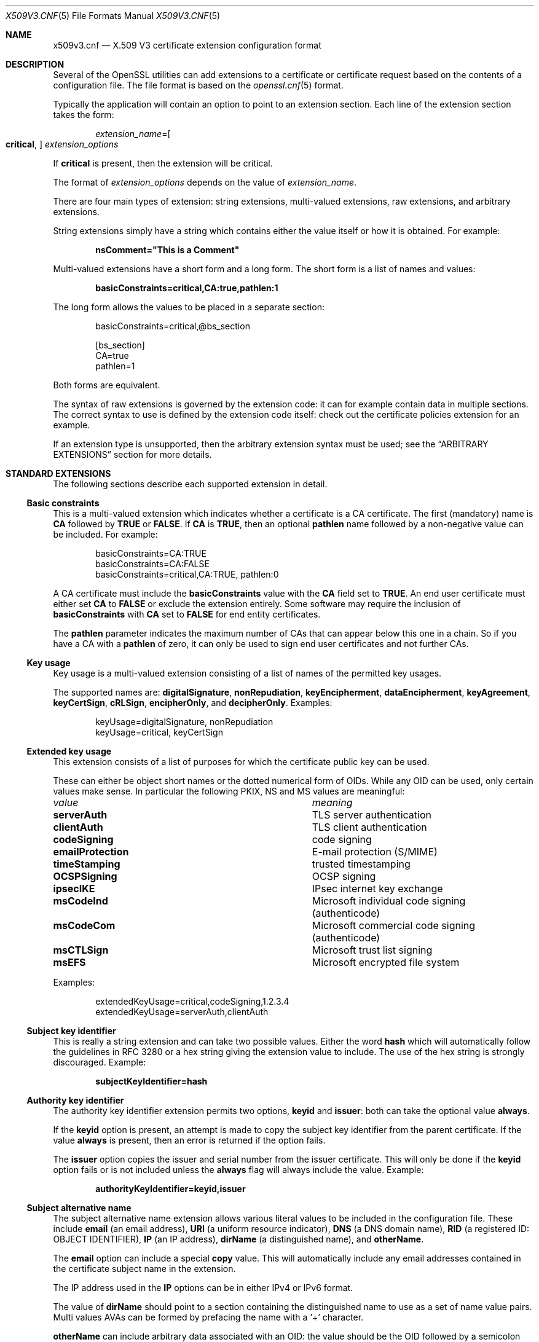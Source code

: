 .\" $OpenBSD: x509v3.cnf.5,v 1.8 2022/03/31 17:27:17 naddy Exp $
.\" full merge up to:
.\" OpenSSL man5/x509v3_config a41815f0 Mar 17 18:43:53 2017 -0700
.\" selective merge up to: OpenSSL 36cf10cf Oct 4 02:11:08 2017 -0400
.\"
.\" This file was written by Dr. Stephen Henson <steve@openssl.org>.
.\" Copyright (c) 2004, 2006, 2013, 2014, 2015, 2016 The OpenSSL Project.
.\" All rights reserved.
.\"
.\" Redistribution and use in source and binary forms, with or without
.\" modification, are permitted provided that the following conditions
.\" are met:
.\"
.\" 1. Redistributions of source code must retain the above copyright
.\"    notice, this list of conditions and the following disclaimer.
.\"
.\" 2. Redistributions in binary form must reproduce the above copyright
.\"    notice, this list of conditions and the following disclaimer in
.\"    the documentation and/or other materials provided with the
.\"    distribution.
.\"
.\" 3. All advertising materials mentioning features or use of this
.\"    software must display the following acknowledgment:
.\"    "This product includes software developed by the OpenSSL Project
.\"    for use in the OpenSSL Toolkit. (http://www.openssl.org/)"
.\"
.\" 4. The names "OpenSSL Toolkit" and "OpenSSL Project" must not be used to
.\"    endorse or promote products derived from this software without
.\"    prior written permission. For written permission, please contact
.\"    openssl-core@openssl.org.
.\"
.\" 5. Products derived from this software may not be called "OpenSSL"
.\"    nor may "OpenSSL" appear in their names without prior written
.\"    permission of the OpenSSL Project.
.\"
.\" 6. Redistributions of any form whatsoever must retain the following
.\"    acknowledgment:
.\"    "This product includes software developed by the OpenSSL Project
.\"    for use in the OpenSSL Toolkit (http://www.openssl.org/)"
.\"
.\" THIS SOFTWARE IS PROVIDED BY THE OpenSSL PROJECT ``AS IS'' AND ANY
.\" EXPRESSED OR IMPLIED WARRANTIES, INCLUDING, BUT NOT LIMITED TO, THE
.\" IMPLIED WARRANTIES OF MERCHANTABILITY AND FITNESS FOR A PARTICULAR
.\" PURPOSE ARE DISCLAIMED.  IN NO EVENT SHALL THE OpenSSL PROJECT OR
.\" ITS CONTRIBUTORS BE LIABLE FOR ANY DIRECT, INDIRECT, INCIDENTAL,
.\" SPECIAL, EXEMPLARY, OR CONSEQUENTIAL DAMAGES (INCLUDING, BUT
.\" NOT LIMITED TO, PROCUREMENT OF SUBSTITUTE GOODS OR SERVICES;
.\" LOSS OF USE, DATA, OR PROFITS; OR BUSINESS INTERRUPTION)
.\" HOWEVER CAUSED AND ON ANY THEORY OF LIABILITY, WHETHER IN CONTRACT,
.\" STRICT LIABILITY, OR TORT (INCLUDING NEGLIGENCE OR OTHERWISE)
.\" ARISING IN ANY WAY OUT OF THE USE OF THIS SOFTWARE, EVEN IF ADVISED
.\" OF THE POSSIBILITY OF SUCH DAMAGE.
.\"
.Dd $Mdocdate: March 31 2022 $
.Dt X509V3.CNF 5
.Os
.Sh NAME
.Nm x509v3.cnf
.Nd X.509 V3 certificate extension configuration format
.Sh DESCRIPTION
Several of the OpenSSL utilities can add extensions to a certificate or
certificate request based on the contents of a configuration file.
The file format is based on the
.Xr openssl.cnf 5
format.
.Pp
Typically the application will contain an option to point to an
extension section.
Each line of the extension section takes the form:
.Pp
.D1 Ar extension_name Ns = Ns Oo Cm critical , Oc Ar extension_options
.Pp
If
.Cm critical
is present, then the extension will be critical.
.Pp
The format of
.Ar extension_options
depends on the value of
.Ar extension_name .
.Pp
There are four main types of extension: string extensions, multi-valued
extensions, raw extensions, and arbitrary extensions.
.Pp
String extensions simply have a string which contains either the value
itself or how it is obtained.
For example:
.Pp
.Dl nsComment="This is a Comment"
.Pp
Multi-valued extensions have a short form and a long form.
The short form is a list of names and values:
.Pp
.Dl basicConstraints=critical,CA:true,pathlen:1
.Pp
The long form allows the values to be placed in a separate section:
.Bd -literal -offset indent
basicConstraints=critical,@bs_section

[bs_section]
CA=true
pathlen=1
.Ed
.Pp
Both forms are equivalent.
.Pp
The syntax of raw extensions is governed by the extension code:
it can for example contain data in multiple sections.
The correct syntax to use is defined by the extension code itself:
check out the certificate policies extension for an example.
.Pp
If an extension type is unsupported, then the arbitrary extension
syntax must be used; see the
.Sx ARBITRARY EXTENSIONS
section for more details.
.Sh STANDARD EXTENSIONS
The following sections describe each supported extension in detail.
.Ss Basic constraints
This is a multi-valued extension which indicates whether a certificate
is a CA certificate.
The first (mandatory) name is
.Ic CA
followed by
.Cm TRUE
or
.Cm FALSE .
If
.Ic CA
is
.Cm TRUE ,
then an optional
.Ic pathlen
name followed by a non-negative value can be included.
For example:
.Bd -literal -offset indent
basicConstraints=CA:TRUE
basicConstraints=CA:FALSE
basicConstraints=critical,CA:TRUE, pathlen:0
.Ed
.Pp
A CA certificate must include the
.Ic basicConstraints
value with the
.Ic CA
field set to
.Cm TRUE .
An end user certificate must either set
.Ic CA
to
.Cm FALSE
or exclude the extension entirely.
Some software may require the inclusion of
.Ic basicConstraints
with
.Ic CA
set to
.Cm FALSE
for end entity certificates.
.Pp
The
.Ic pathlen
parameter indicates the maximum number of CAs that can appear below
this one in a chain.
So if you have a CA with a
.Ic pathlen
of zero, it can only be used to sign end user certificates and not
further CAs.
.Ss Key usage
Key usage is a multi-valued extension consisting of a list of names of
the permitted key usages.
.Pp
The supported names are:
.Ic digitalSignature ,
.Ic nonRepudiation ,
.Ic keyEncipherment ,
.Ic dataEncipherment ,
.Ic keyAgreement ,
.Ic keyCertSign ,
.Ic cRLSign ,
.Ic encipherOnly ,
and
.Ic decipherOnly .
Examples:
.Bd -literal -offset indent
keyUsage=digitalSignature, nonRepudiation
keyUsage=critical, keyCertSign
.Ed
.Ss Extended key usage
This extension consists of a list of purposes for
which the certificate public key can be used.
.Pp
These can either be object short names or the dotted numerical form of OIDs.
While any OID can be used, only certain values make sense.
In particular the following PKIX, NS and MS values are meaningful:
.Bl -column emailProtection
.It Em value Ta Em meaning
.It Ic serverAuth      Ta TLS server authentication
.It Ic clientAuth      Ta TLS client authentication
.It Ic codeSigning     Ta code signing
.It Ic emailProtection Ta E-mail protection (S/MIME)
.It Ic timeStamping    Ta trusted timestamping
.It Ic OCSPSigning     Ta OCSP signing
.It Ic ipsecIKE        Ta IPsec internet key exchange
.It Ic msCodeInd       Ta Microsoft individual code signing (authenticode)
.It Ic msCodeCom       Ta Microsoft commercial code signing (authenticode)
.It Ic msCTLSign       Ta Microsoft trust list signing
.It Ic msEFS           Ta Microsoft encrypted file system
.El
.Pp
Examples:
.Bd -literal -offset indent
extendedKeyUsage=critical,codeSigning,1.2.3.4
extendedKeyUsage=serverAuth,clientAuth
.Ed
.Ss Subject key identifier
This is really a string extension and can take two possible values.
Either the word
.Cm hash
which will automatically follow the guidelines in RFC 3280
or a hex string giving the extension value to include.
The use of the hex string is strongly discouraged.
Example:
.Pp
.Dl subjectKeyIdentifier=hash
.Ss Authority key identifier
The authority key identifier extension permits two options,
.Cm keyid
and
.Cm issuer :
both can take the optional value
.Cm always .
.Pp
If the
.Cm keyid
option is present, an attempt is made to copy the subject
key identifier from the parent certificate.
If the value
.Cm always
is present, then an error is returned if the option fails.
.Pp
The
.Cm issuer
option copies the issuer and serial number from the issuer certificate.
This will only be done if the
.Cm keyid
option fails or is not included unless the
.Cm always
flag will always include the value.
Example:
.Pp
.Dl authorityKeyIdentifier=keyid,issuer
.Ss Subject alternative name
The subject alternative name extension allows various literal values to
be included in the configuration file.
These include
.Ic email
(an email address),
.Ic URI
(a uniform resource indicator),
.Ic DNS
(a DNS domain name),
.Ic RID
(a registered ID: OBJECT IDENTIFIER),
.Ic IP
(an IP address),
.Ic dirName
(a distinguished name), and
.Ic otherName .
.Pp
The
.Ic email
option can include a special
.Cm copy
value.
This will automatically include any email addresses contained in the
certificate subject name in the extension.
.Pp
The IP address used in the
.Ic IP
options can be in either IPv4 or IPv6 format.
.Pp
The value of
.Ic dirName
should point to a section containing the distinguished name to use as a
set of name value pairs.
Multi values AVAs can be formed by prefacing the name with a
.Ql +
character.
.Pp
.Ic otherName
can include arbitrary data associated with an OID: the value should
be the OID followed by a semicolon and the content in standard
.Xr ASN1_generate_nconf 3
format.
Examples:
.Bd -literal -offset 2n
subjectAltName=email:copy,email:my@other.address,URI:http://my.url.here/
subjectAltName=IP:192.168.7.1
subjectAltName=IP:13::17
subjectAltName=email:my@other.address,RID:1.2.3.4
subjectAltName=otherName:1.2.3.4;UTF8:some other identifier

subjectAltName=dirName:dir_sect

[dir_sect]
C=UK
O=My Organization
OU=My Unit
CN=My Name
.Ed
.Ss Issuer alternative name
The issuer alternative name option supports all the literal options of
subject alternative name.
It does not support the
.Ic email : Ns Cm copy
option because that would not make sense.
It does support an additional
.Ic issuer : Ns Cm copy
option that will copy all the subject alternative name values from
the issuer certificate (if possible).
Example:
.Pp
.Dl issuerAltName = issuer:copy
.Ss Authority info access
The authority information access extension gives details about how to
access certain information relating to the CA.
Its syntax is
.Ar accessOID ; location
where
.Ar location
has the same syntax as subject alternative name (except that
.Ic email : Ns Cm copy
is not supported).
.Ar accessOID
can be any valid OID but only certain values are meaningful,
for example
.Cm OCSP
and
.Cm caIssuers .
Example:
.Bd -literal -offset indent
authorityInfoAccess = OCSP;URI:http://ocsp.my.host/
authorityInfoAccess = caIssuers;URI:http://my.ca/ca.html
.Ed
.Ss CRL distribution points
This is a multi-valued extension whose options can be either in
.Ar name : Ns Ar value
pair form using the same form as subject alternative name or a
single value representing a section name containing all the
distribution point fields.
.Pp
For a
.Ar name : Ns Ar value
pair a new DistributionPoint with the fullName field set to the
given value, both the cRLissuer and reasons fields are omitted in
this case.
.Pp
In the single option case, the section indicated contains values
for each field.
In this section:
.Pp
If the name is
.Ic fullname ,
the value field should contain the full name of the distribution
point in the same format as subject alternative name.
.Pp
If the name is
.Ic relativename ,
then the value field should contain a section name whose contents
represent a DN fragment to be placed in this field.
.Pp
The name
.Ic CRLIssuer ,
if present, should contain a value for this field in subject
alternative name format.
.Pp
If the name is
.Ic reasons ,
the value field should consist of a comma separated field containing
the reasons.
Valid reasons are:
.Cm keyCompromise ,
.Cm CACompromise ,
.Cm affiliationChanged ,
.Cm superseded ,
.Cm cessationOfOperation ,
.Cm certificateHold ,
.Cm privilegeWithdrawn ,
and
.Cm AACompromise .
.Pp
Simple examples:
.Bd -literal -offset indent
crlDistributionPoints=URI:http://myhost.com/myca.crl
crlDistributionPoints=URI:http://my.com/my.crl,URI:http://oth.com/my.crl
.Ed
.Pp
Full distribution point example:
.Bd -literal -offset indent
crlDistributionPoints=crldp1_section

[crldp1_section]
fullname=URI:http://myhost.com/myca.crl
CRLissuer=dirName:issuer_sect
reasons=keyCompromise, CACompromise

[issuer_sect]
C=UK
O=Organisation
CN=Some Name
.Ed
.Ss Issuing distribution point
This extension should only appear in CRLs.
It is a multi-valued extension whose syntax is similar to the "section"
pointed to by the CRL distribution points extension with a few
differences.
.Pp
The names
.Ic reasons
and
.Ic CRLissuer
are not recognized.
.Pp
The name
.Ic onlysomereasons
is accepted, which sets this field.
The value is in the same format as the CRL distribution point
.Ic reasons
field.
.Pp
The names
.Ic onlyuser ,
.Ic onlyCA ,
.Ic onlyAA ,
and
.Ic indirectCRL
are also accepted.
The values should be a boolean values
.Cm ( TRUE
or
.Cm FALSE )
to indicate the value of the corresponding field.
Example:
.Bd -literal -offset indent
issuingDistributionPoint=critical, @idp_section

[idp_section]
fullname=URI:http://myhost.com/myca.crl
indirectCRL=TRUE
onlysomereasons=keyCompromise, CACompromise

[issuer_sect]
C=UK
O=Organisation
CN=Some Name
.Ed
.Ss Certificate policies
This is a raw extension.
All the fields of this extension can be set by using the appropriate
syntax.
.Pp
If you follow the PKIX recommendations and just use one OID, then you
just include the value of that OID.
Multiple OIDs can be set separated by commas, for example:
.Pp
.Dl certificatePolicies= 1.2.4.5, 1.1.3.4
.Pp
If you wish to include qualifiers, then the policy OID and qualifiers
need to be specified in a separate section: this is done by using the
.Pf @ Ar section
syntax instead of a literal OID value.
.Pp
The section referred to must include the policy OID using the name
.Ic policyIdentifier .
.Ic CPSuri
qualifiers can be included using the syntax:
.Pp
.D1 Ic CPS . Ns Ar nnn Ns = Ns Ar value
.Pp
.Ic userNotice
qualifiers can be set using the syntax:
.Pp
.D1 Ic userNotice . Ns Ar nnn Ns =@ Ns Ar notice
.Pp
The value of the
.Ic userNotice
qualifier is specified in the relevant section.
This section can include
.Ic explicitText ,
.Ic organization ,
and
.Ic noticeNumbers
options.
.Ic explicitText
and
.Ic organization
are text strings,
and
.Ic noticeNumbers
is a comma separated list of numbers.
The
.Ic organization
and
.Ic noticeNumbers
options (if included) must
.Em both
be present.
If you use the
.Ic userNotice
option with IE5 then you need the
.Ic ia5org
option at the top level to modify the encoding: otherwise it will
not be interpreted properly.
Example:
.Bd -literal -offset indent
certificatePolicies=ia5org,1.2.3.4,1.5.6.7.8,@polsect

[polsect]
policyIdentifier = 1.3.5.8
CPS.1="http://my.host.name/"
CPS.2="http://my.your.name/"
userNotice.1=@notice

[notice]
explicitText="Explicit Text Here"
organization="Organisation Name"
noticeNumbers=1,2,3,4
.Ed
.Pp
The
.Ic ia5org
option changes the type of the
.Ic organization
field.
In RFC 2459, it can only be of type
.Vt DisplayText .
In RFC 3280,
.Vt IA5String
is also permissible.
Some software (for example some versions of MSIE) may require
.Ic ia5org .
.Ss Policy constraints
This is a multi-valued extension which consists of the names
.Ic requireExplicitPolicy
or
.Ic inhibitPolicyMapping
and a non-negative integer value.
At least one component must be present.
Example:
.Pp
.Dl policyConstraints = requireExplicitPolicy:3
.Ss Inhibit any policy
This is a string extension whose value must be a non-negative integer.
Example:
.Pp
.Dl inhibitAnyPolicy = 2
.Ss Name constraints
The name constraints extension is a multi-valued extension.
The name should begin with the word
.Cm permitted
or
.Cm excluded ,
followed by a semicolon.
The rest of the name and the value follows the syntax of subjectAltName
except
.Ic email : Ns Cm copy
is not supported and the
.Ic IP
form should consist of an IP addresses and subnet mask separated
by a slash.
Examples:
.Bd -literal -offset indent
nameConstraints=permitted;IP:192.168.0.0/255.255.0.0
nameConstraints=permitted;email:.somedomain.com
nameConstraints=excluded;email:.com
.Ed
.Ss OCSP no check
The OCSP no check extension is a string extension,
but its value is ignored.
Example:
.Pp
.Dl noCheck = ignored
.Ss TLS Feature (aka must staple)
This is a multi-valued extension consisting of a list of TLS extension
identifiers.
Each identifier may be a number in the range from 0 to 65535 or a
supported name.
When a TLS client sends a listed extension, the TLS server is expected
to include that extension in its reply.
.Pp
The supported names are:
.Cm status_request
and
.Cm status_request_v2 .
Example:
.Pp
.Dl tlsfeature = status_request
.Sh DEPRECATED EXTENSIONS
The following extensions are non-standard, Netscape specific and largely
obsolete.
Their use in new applications is discouraged.
.Ss Netscape string extensions
Netscape comment
.Ic ( nsComment )
is a string extension containing a comment which will be displayed when
the certificate is viewed in some browsers.
Example:
.Pp
.Dl nsComment = "Some Random Comment"
.Pp
Other supported extensions in this category are:
.Ic nsBaseUrl ,
.Ic nsRevocationUrl ,
.Ic nsCaRevocationUrl ,
.Ic nsRenewalUrl ,
.Ic nsCaPolicyUrl ,
and
.Ic nsSslServerName .
.Ss Netscape certificate type
This is a multi-valued extensions which consists of a list of flags to
be included.
It was used to indicate the purposes for which a certificate could be
used.
The
.Ic basicConstraints ,
.Ic keyUsage ,
and extended key usage extensions are now used instead.
.Pp
Acceptable values for
.Ic nsCertType
are:
.Cm client ,
.Cm server ,
.Cm email ,
.Cm objsign ,
.Cm reserved ,
.Cm sslCA ,
.Cm emailCA ,
.Cm objCA .
.Sh ARBITRARY EXTENSIONS
If an extension is not supported by the OpenSSL code, then it must
be encoded using the arbitrary extension format.
It is also possible to use the arbitrary format for supported
extensions.
Extreme care should be taken to ensure that the data is formatted
correctly for the given extension type.
.Pp
There are two ways to encode arbitrary extensions.
.Pp
The first way is to use the word
.Cm ASN1
followed by the extension content using the same syntax as
.Xr ASN1_generate_nconf 3 .
For example:
.Bd -literal -offset indent
1.2.3.4=critical,ASN1:UTF8String:Some random data
1.2.3.4=ASN1:SEQUENCE:seq_sect

[seq_sect]
field1 = UTF8:field1
field2 = UTF8:field2
.Ed
.Pp
It is also possible to use the word
.Cm DER
to include the raw encoded data in any extension.
.Bd -literal -offset indent
1.2.3.4=critical,DER:01:02:03:04
1.2.3.4=DER:01020304
.Ed
.Pp
The value following
.Cm DER
is a hex dump of the DER encoding of the extension.
Any extension can be placed in this form to override the default behaviour.
For example:
.Pp
.Dl basicConstraints=critical,DER:00:01:02:03
.Sh FILES
.Bl -tag -width /etc/ssl/x509v3.cnf -compact
.It Pa /etc/ssl/x509v3.cnf
standard configuration file
.El
.Sh SEE ALSO
.Xr openssl 1 ,
.Xr ASN1_generate_nconf 3 ,
.Xr OPENSSL_config 3 ,
.Xr openssl.cnf 5
.Sh HISTORY
X509v3 extension code was first added to OpenSSL 0.9.2.
.Sh CAVEATS
There is no guarantee that a specific implementation will process a
given extension.
It may therefore sometimes be possible to use certificates for purposes
prohibited by their extensions because a specific application does not
recognize or honour the values of the relevant extensions.
.Pp
The
.Cm DER
and
.Cm ASN1
options should be used with caution.
It is possible to create totally invalid extensions if they are not used
carefully.
.Pp
If an extension is multi-value and a field value must contain a comma,
the long form must be used.
Otherwise the comma would be misinterpreted as a field separator.
For example,
.Pp
.Dl subjectAltName=URI:ldap://somehost.com/CN=foo,OU=bar
.Pp
will produce an error, but the following form is valid:
.Bd -literal -offset indent
subjectAltName=@subject_alt_section

[subject_alt_section]
subjectAltName=URI:ldap://somehost.com/CN=foo,OU=bar
.Ed
.Pp
Due to the behaviour of the OpenSSL CONF library, the same field
name can only occur once in a section.
That means that
.Bd -literal -offset indent
subjectAltName=@alt_section

[alt_section]
email=steve@here
email=steve@there
.Ed
.Pp
will only use the last value.
This can be worked around by using the form:
.Bd -literal -offset indent
[alt_section]
email.1=steve@here
email.2=steve@there
.Ed
